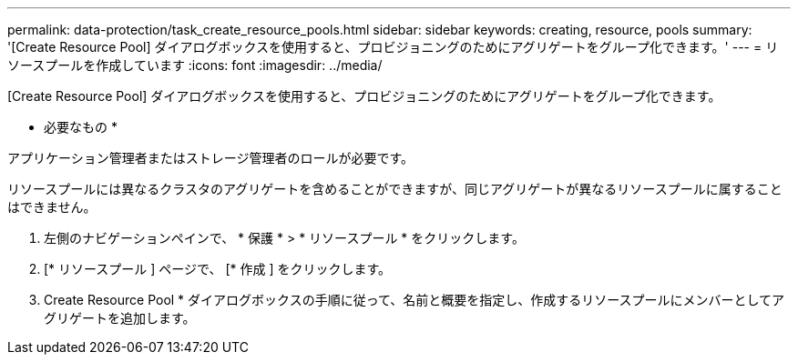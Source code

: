 ---
permalink: data-protection/task_create_resource_pools.html 
sidebar: sidebar 
keywords: creating, resource, pools 
summary: '[Create Resource Pool] ダイアログボックスを使用すると、プロビジョニングのためにアグリゲートをグループ化できます。' 
---
= リソースプールを作成しています
:icons: font
:imagesdir: ../media/


[role="lead"]
[Create Resource Pool] ダイアログボックスを使用すると、プロビジョニングのためにアグリゲートをグループ化できます。

* 必要なもの *

アプリケーション管理者またはストレージ管理者のロールが必要です。

リソースプールには異なるクラスタのアグリゲートを含めることができますが、同じアグリゲートが異なるリソースプールに属することはできません。

. 左側のナビゲーションペインで、 * 保護 * > * リソースプール * をクリックします。
. [* リソースプール ] ページで、 [* 作成 ] をクリックします。
. Create Resource Pool * ダイアログボックスの手順に従って、名前と概要を指定し、作成するリソースプールにメンバーとしてアグリゲートを追加します。

